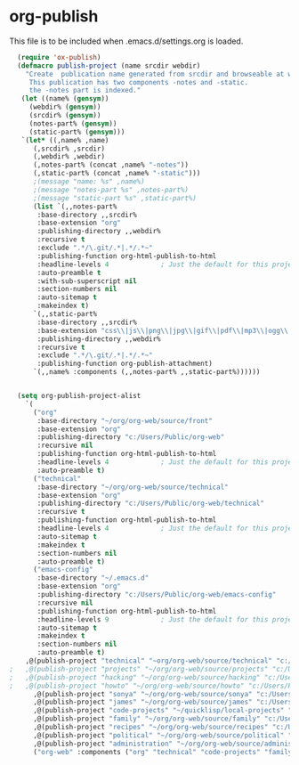 
* org-publish
  This file is to be included when .emacs.d/settings.org is loaded.
#+BEGIN_SRC emacs-lisp
    (require 'ox-publish)
    (defmacro publish-project (name srcdir webdir)
      "Create  publication name generated from srcdir and browseable at webdir.
       This publication has two components -notes and -static.
       the -notes part is indexed."
     (let ((name% (gensym))
	   (webdir% (gensym))
	   (srcdir% (gensym))
	   (notes-part% (gensym))
	   (static-part% (gensym)))
     `(let* ((,name% ,name)
	    (,srcdir% ,srcdir)
	    (,webdir% ,webdir)
	    (,notes-part% (concat ,name% "-notes"))
	    (,static-part% (concat ,name% "-static")))
	    ;(message "name: %s" ,name%)
	    ;(message "notes-part %s" ,notes-part%)
	    ;(message "static-part %s" ,static-part%)
	    (list `(,,notes-part%
	     :base-directory ,,srcdir%
	     :base-extension "org"
	     :publishing-directory ,,webdir%
	     :recursive t
	     :exclude ".*/\.git/.*|.*/.*~"
	     :publishing-function org-html-publish-to-html
	     :headline-levels 4             ; Just the default for this project.
	     :auto-preamble t
	     :with-sub-superscript nil
	     :section-numbers nil
	     :auto-sitemap t
	     :makeindex t)
	    `(,,static-part%
	     :base-directory ,,srcdir%
	     :base-extension "css\\|js\\|png\\|jpg\\|gif\\|pdf\\|mp3\\|ogg\\|swf"
	     :publishing-directory ,,webdir%
	     :recursive t
	     :exclude ".*/\.git/.*|.*/.*~"
	     :publishing-function org-publish-attachment)
	    `(,,name% :components (,,notes-part% ,,static-part%))))))


    (setq org-publish-project-alist
	  `(
	    ("org"
	     :base-directory "~/org/org-web/source/front"
	     :base-extension "org"
	     :publishing-directory "c:/Users/Public/org-web"
	     :recursive nil
	     :publishing-function org-html-publish-to-html
	     :headline-levels 4             ; Just the default for this project.
	     :auto-preamble t)
	    ("technical"
	     :base-directory "~/org/org-web/source/technical"
	     :base-extension "org"
	     :publishing-directory "c:/Users/Public/org-web/technical"
	     :recursive t
	     :publishing-function org-html-publish-to-html
	     :headline-levels 4             ; Just the default for this project.
	     :auto-sitemap t
	     :makeindex t
	     :section-numbers nil
	     :auto-preamble t)
	    ("emacs-config"
	     :base-directory "~/.emacs.d"
	     :base-extension "org"
	     :publishing-directory "c:/Users/Public/org-web/emacs-config"
	     :recursive nil
	     :publishing-function org-html-publish-to-html
	     :headline-levels 9             ; Just the default for this project.
	     :auto-sitemap t
	     :makeindex t
	     :section-numbers nil
	     :auto-preamble t)
	  ,@(publish-project "technical" "~org/org-web/source/technical" "c:/Users/Public/org-web/technical")
  ;	  ,@(publish-project "projects" "~/org/org-web/source/projects" "c:/Users/Public/org-web/projects")
  ;	  ,@(publish-project "hacking" "~/org/org-web/source/hacking" "c:/Users/Public/org-web/hacking")	
  ;	  ,@(publish-project "howto" "~/org/org-web/source/howto" "c:/Users/Public/org-web/howto")
	    ,@(publish-project "sonya" "~/org/org-web/source/sonya" "c:/Users/Public/org-web/sonya")
	    ,@(publish-project "james" "~/org/org-web/source/james" "c:/Users/Public/org-web/james")
	    ,@(publish-project "code-projects" "~/quicklisp/local-projects" "c:/Users/Public/org-web/code-projects")
	    ,@(publish-project "family" "~/org/org-web/source/family" "c:/Users/Public/org-web/family")
	    ,@(publish-project "recipes" "~/org/org-web/source/recipes" "c:/Users/Public/org-web/recipes")
	    ,@(publish-project "political" "~/org/org-web/source/political" "c:/Users/Public/org-web/political")
	    ,@(publish-project "administration" "~/org/org-web/source/administration" "c:/Users/Public/org-web/administration")
	    ("org-web" :components ("org" "technical" "code-projects" "family" "recipes" "political" "administration"))))
#+END_SRC  

